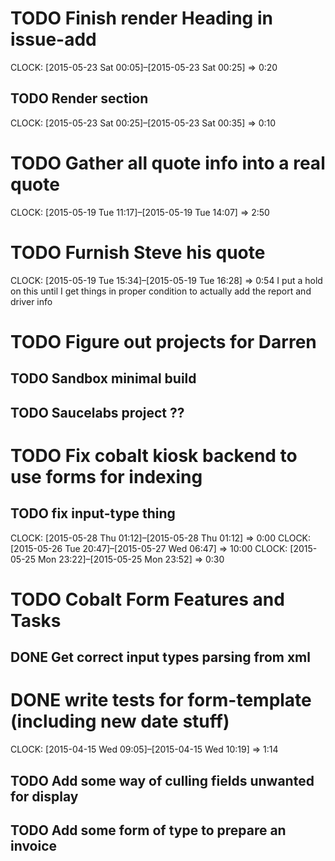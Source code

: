 * TODO Finish render Heading in issue-add
  CLOCK: [2015-05-23 Sat 00:05]--[2015-05-23 Sat 00:25] =>  0:20
** TODO Render section
   CLOCK: [2015-05-23 Sat 00:25]--[2015-05-23 Sat 00:35] =>  0:10
* TODO Gather all quote info into a real quote
  CLOCK: [2015-05-19 Tue 11:17]--[2015-05-19 Tue 14:07] =>  2:50
* TODO Furnish Steve his quote
  CLOCK: [2015-05-19 Tue 15:34]--[2015-05-19 Tue 16:28] =>  0:54
  I put a hold on this until I get things in proper condition to actually add the report and driver info

* TODO Figure out projects for Darren
** TODO Sandbox minimal build
** TODO Saucelabs project ??

* TODO Fix cobalt kiosk backend to use forms for indexing
** TODO fix input-type thing
   CLOCK: [2015-05-28 Thu 01:12]--[2015-05-28 Thu 01:12] =>  0:00
   CLOCK: [2015-05-26 Tue 20:47]--[2015-05-27 Wed 06:47] => 10:00
   CLOCK: [2015-05-25 Mon 23:22]--[2015-05-25 Mon 23:52] =>  0:30


* TODO Cobalt Form Features and Tasks
** DONE Get correct input types parsing from xml
* DONE write tests for form-template (including new date stuff)
  CLOCK: [2015-04-15 Wed 09:05]--[2015-04-15 Wed 10:19] =>  1:14   
** TODO Add some way of culling fields unwanted for display
** TODO Add some form of type to prepare an invoice
